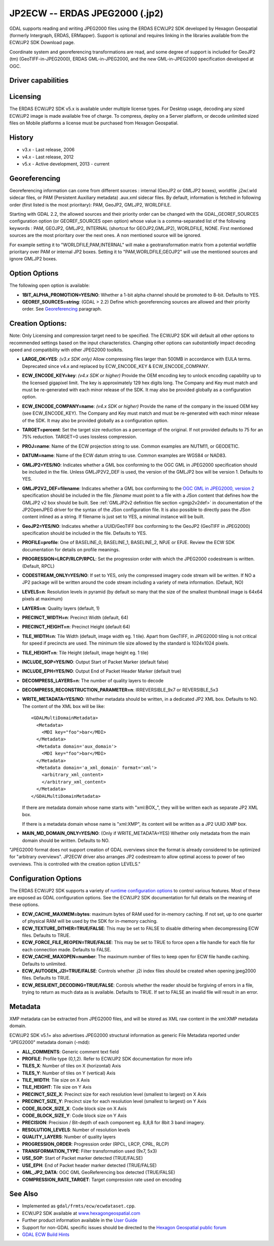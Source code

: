 .. _raster.jp2ecw:

================================================================================
JP2ECW -- ERDAS JPEG2000 (.jp2)
================================================================================

.. shortname:: JP2ECW

.. build_dependencies:: ECW SDK

GDAL supports reading and writing JPEG2000 files using the ERDAS ECW/JP2
SDK developed by Hexagon Geospatial (formerly Intergraph, ERDAS,
ERMapper). Support is optional and requires linking in the libraries
available from the ECW/JP2 SDK Download page.

Coordinate system and georeferencing transformations are read, and some
degree of support is included for GeoJP2 (tm) (GeoTIFF-in-JPEG2000),
ERDAS GML-in-JPEG2000, and the new GML-in-JPEG2000 specification
developed at OGC.

Driver capabilities
-------------------

.. supports_createcopy::

.. supports_create::

.. supports_georeferencing::

.. supports_virtualio::

Licensing
---------

The ERDAS ECW/JP2 SDK v5.x is available under multiple license types.
For Desktop usage, decoding any sized ECW/JP2 image is made available
free of charge. To compress, deploy on a Server platform, or decode
unlimited sized files on Mobile platforms a license must be purchased
from Hexagon Geospatial.

History
-------

-  v3.x - Last release, 2006
-  v4.x - Last release, 2012
-  v5.x - Active development, 2013 - current

Georeferencing
--------------

Georeferencing information can come from different sources : internal
(GeoJP2 or GMLJP2 boxes), worldfile .j2w/.wld sidecar files, or PAM
(Persistent Auxiliary metadata) .aux.xml sidecar files. By default,
information is fetched in following order (first listed is the most
prioritary): PAM, GeoJP2, GMLJP2, WORLDFILE.

Starting with GDAL 2.2, the allowed sources and their priority order can
be changed with the GDAL_GEOREF_SOURCES configuration option (or
GEOREF_SOURCES open option) whose value is a comma-separated list of the
following keywords : PAM, GEOJP2, GMLJP2, INTERNAL (shortcut for
GEOJP2,GMLJP2), WORLDFILE, NONE. First mentioned sources are the most
prioritary over the next ones. A non mentioned source will be ignored.

For example setting it to "WORLDFILE,PAM,INTERNAL" will make a
geotransformation matrix from a potential worldfile prioritary over PAM
or internal JP2 boxes. Setting it to "PAM,WORLDFILE,GEOJP2" will use the
mentioned sources and ignore GMLJP2 boxes.

Option Options
--------------

The following open option is available:

-  **1BIT_ALPHA_PROMOTION=YES/NO**: Whether a 1-bit alpha channel should
   be promoted to 8-bit. Defaults to YES.

-  **GEOREF_SOURCES=string**: (GDAL > 2.2) Define which georeferencing
   sources are allowed and their priority order. See
   `Georeferencing <#georeferencing>`__ paragraph.

Creation Options:
-----------------

Note: Only Licensing and compression target need to be specified. The
ECW/JP2 SDK will default all other options to recommended settings based
on the input characteristics. Changing other options can *substantially*
impact decoding speed and compatibility with other JPEG2000 toolkits.

-  **LARGE_OK=YES**: *(v3.x SDK only)* Allow compressing files larger
   than 500MB in accordance with EULA terms. Deprecated since v4.x and
   replaced by ECW_ENCODE_KEY & ECW_ENCODE_COMPANY.
-  **ECW_ENCODE_KEY=key**: *(v4.x SDK or higher)* Provide the OEM
   encoding key to unlock encoding capability up to the licensed
   gigapixel limit. The key is approximately 129 hex digits long. The
   Company and Key must match and must be re-generated with each minor
   release of the SDK. It may also be provided globally as a
   configuration option.
-  **ECW_ENCODE_COMPANY=name**: *(v4.x SDK or higher)* Provide the name
   of the company in the issued OEM key (see ECW_ENCODE_KEY). The
   Company and Key must match and must be re-generated with each minor
   release of the SDK. It may also be provided globally as a
   configuration option.
-  **TARGET=percent**: Set the target size reduction as a percentage of
   the original. If not provided defaults to 75 for an 75% reduction.
   TARGET=0 uses lossless compression.
-  **PROJ=name**: Name of the ECW projection string to use. Common
   examples are NUTM11, or GEODETIC.
-  **DATUM=name**: Name of the ECW datum string to use. Common examples
   are WGS84 or NAD83.
-  **GMLJP2=YES/NO**: Indicates whether a GML box conforming to the OGC
   GML in JPEG2000 specification should be included in the file. Unless
   GMLJP2V2_DEF is used, the version of the GMLJP2 box will be version
   1. Defaults to YES.
-  **GMLJP2V2_DEF=filename**: Indicates whether
   a GML box conforming to the `OGC GML in JPEG2000, version
   2 <http://docs.opengeospatial.org/is/08-085r4/08-085r4.html>`__
   specification should be included in the file. *filename* must point
   to a file with a JSon content that defines how the GMLJP2 v2 box
   should be built. See :ref:`GMLJP2v2 definition file
   section <gmjp2v2def>` in documentation of
   the JP2OpenJPEG driver for the syntax of the JSon configuration file.
   It is also possible to directly pass the JSon content inlined as a
   string. If filename is just set to YES, a minimal instance will be
   built.
-  **GeoJP2=YES/NO**: Indicates whether a UUID/GeoTIFF box conforming to
   the GeoJP2 (GeoTIFF in JPEG2000) specification should be included in
   the file. Defaults to YES.
-  **PROFILE=profile**: One of BASELINE_0, BASELINE_1, BASELINE_2, NPJE
   or EPJE. Review the ECW SDK documentation for details on profile
   meanings.
-  **PROGRESSION=LRCP/RLCP/RPCL**: Set the progression order with which
   the JPEG2000 codestream is written. (Default, RPCL)
-  **CODESTREAM_ONLY=YES/NO**: If set to YES, only the compressed
   imagery code stream will be written. If NO a JP2 package will be
   written around the code stream including a variety of meta
   information. (Default, NO)
-  **LEVELS=n**: Resolution levels in pyramid (by default so many that
   the size of the smallest thumbnail image is 64x64 pixels at maximum)
-  **LAYERS=n**: Quality layers (default, 1)
-  **PRECINCT_WIDTH=n**: Precinct Width (default, 64)
-  **PRECINCT_HEIGHT=n**: Precinct Height (default 64)
-  **TILE_WIDTH=n**: Tile Width (default, image width eg. 1 tile). Apart
   from GeoTIFF, in JPEG2000 tiling is not critical for speed if
   precincts are used. The minimum tile size allowed by the standard is
   1024x1024 pixels.
-  **TILE_HEIGHT=n**: Tile Height (default, image height eg. 1 tile)
-  **INCLUDE_SOP=YES/NO**: Output Start of Packet Marker (default false)
-  **INCLUDE_EPH=YES/NO**: Output End of Packet Header Marker (default
   true)
-  **DECOMPRESS_LAYERS=n**: The number of quality layers to decode
-  **DECOMPRESS_RECONSTRUCTION_PARAMETER=n**: IRREVERSIBLE_9x7 or
   REVERSIBLE_5x3
-  **WRITE_METADATA=YES/NO**: Whether metadata should be
   written, in a dedicated JP2 XML box. Defaults to NO. The content of
   the XML box will be like:

   ::

      <GDALMultiDomainMetadata>
        <Metadata>
          <MDI key="foo">bar</MDI>
        </Metadata>
        <Metadata domain='aux_domain'>
          <MDI key="foo">bar</MDI>
        </Metadata>
        <Metadata domain='a_xml_domain' format='xml'>
          <arbitrary_xml_content>
          </arbitrary_xml_content>
        </Metadata>
      </GDALMultiDomainMetadata>

   If there are metadata domain whose name starts with "xml:BOX\_", they
   will be written each as separate JP2 XML box.

   If there is a metadata domain whose name is "xml:XMP", its content
   will be written as a JP2 UUID XMP box.

-  **MAIN_MD_DOMAIN_ONLY=YES/NO**: (Only if
   WRITE_METADATA=YES) Whether only metadata from the main domain should
   be written. Defaults to NO.

"JPEG2000 format does not support creation of GDAL overviews since the
format is already considered to be optimized for "arbitrary overviews".
JP2ECW driver also arranges JP2 codestream to allow optimal access to
power of two overviews. This is controlled with the creation option
LEVELS."

Configuration Options
---------------------

The ERDAS ECW/JP2 SDK supports a variety of `runtime configuration
options <http://trac.osgeo.org/gdal/wiki/ConfigOptions>`__ to control
various features. Most of these are exposed as GDAL configuration
options. See the ECW/JP2 SDK documentation for full details on the
meaning of these options.

-  **ECW_CACHE_MAXMEM=bytes**: maximum bytes of RAM used for in-memory
   caching. If not set, up to one quarter of physical RAM will be used
   by the SDK for in-memory caching.
-  **ECW_TEXTURE_DITHER=TRUE/FALSE**: This may be set to FALSE to
   disable dithering when decompressing ECW files. Defaults to TRUE.
-  **ECW_FORCE_FILE_REOPEN=TRUE/FALSE**: This may be set to TRUE to
   force open a file handle for each file for each connection made.
   Defaults to FALSE.
-  **ECW_CACHE_MAXOPEN=number**: The maximum number of files to keep
   open for ECW file handle caching. Defaults to unlimited.
-  **ECW_AUTOGEN_J2I=TRUE/FALSE**: Controls whether .j2i index files
   should be created when opening jpeg2000 files. Defaults to TRUE.
-  **ECW_RESILIENT_DECODING=TRUE/FALSE**: Controls whether the reader
   should be forgiving of errors in a file, trying to return as much
   data as is available. Defaults to TRUE. If set to FALSE an invalid
   file will result in an error.

Metadata
--------

XMP metadata can be extracted from JPEG2000
files, and will be stored as XML raw content in the xml:XMP metadata
domain.

ECW/JP2 SDK v5.1+ also advertises JPEG2000 structural information as
generic File Metadata reported under "JPEG2000" metadata domain (-mdd):

-  **ALL_COMMENTS**: Generic comment text field
-  **PROFILE**: Profile type (0,1,2). Refer to ECW/JP2 SDK documentation
   for more info
-  **TILES_X**: Number of tiles on X (horizontal) Axis
-  **TILES_Y**: Number of tiles on Y (vertical) Axis
-  **TILE_WIDTH**: Tile size on X Axis
-  **TILE_HEIGHT**: Tile size on Y Axis
-  **PRECINCT_SIZE_X**: Precinct size for each resolution level
   (smallest to largest) on X Axis
-  **PRECINCT_SIZE_Y**: Precinct size for each resolution level
   (smallest to largest) on Y Axis
-  **CODE_BLOCK_SIZE_X**: Code block size on X Axis
-  **CODE_BLOCK_SIZE_Y**: Code block size on Y Axis
-  **PRECISION**: Precision / Bit-depth of each component eg. 8,8,8 for
   8bit 3 band imagery.
-  **RESOLUTION_LEVELS**: Number of resolution levels
-  **QUALITY_LAYERS**: Number of quality layers
-  **PROGRESSION_ORDER**: Progression order (RPCL, LRCP, CPRL, RLCP)
-  **TRANSFORMATION_TYPE**: Filter transformation used (9x7, 5x3)
-  **USE_SOP**: Start of Packet marker detected (TRUE/FALSE)
-  **USE_EPH**: End of Packet header marker detected (TRUE/FALSE)
-  **GML_JP2_DATA**: OGC GML GeoReferencing box detected (TRUE/FALSE)
-  **COMPRESSION_RATE_TARGET**: Target compression rate used on encoding

See Also
--------

-  Implemented as ``gdal/frmts/ecw/ecwdataset.cpp``.
-  ECW/JP2 SDK available at
   `www.hexagongeospatial.com <http://hexagongeospatial.com/products/data-management-compression/ecw/erdas-ecw-jp2-sdk>`__
-  Further product information available in the `User
   Guide <http://hexagongeospatial.com/products/data-management-compression/ecw/erdas-ecw-jp2-sdk/literature>`__
-  Support for non-GDAL specific issues should be directed to the
   `Hexagon Geospatial public
   forum <https://sgisupport.intergraph.com/infocenter/index?page=forums&forum=507301383c17ef4e013d8dfa30c2007ef1>`__
-  `GDAL ECW Build Hints <http://trac.osgeo.org/gdal/wiki/ECW>`__

